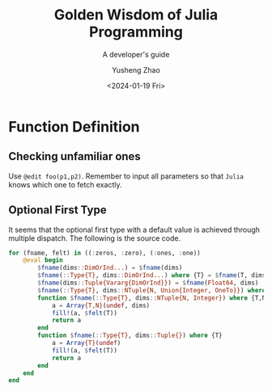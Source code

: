 #+HUGO_BASE_DIR: ~/projects/exaclior.github.io/
#+HUGO_SECTION: posts
#+TITLE: Golden Wisdom of Julia Programming
#+SUBTITLE: A developer's guide
#+DESCRIPTION: Semantics and Techniques of Julia
#+AUTHOR: Yusheng Zhao
#+DATE: <2024-01-19 Fri>
#+EXPORT_HUGO_TAGS: t
#+filetags: Julia



* Function Definition
** Checking unfamiliar ones
Use ~@edit foo(p1,p2)~. Remember to input all parameters so that ~Julia~ knows
which one to fetch exactly.

** Optional First Type
It seems that the optional first type with a default value is achieved through
multiple dispatch. The following is the source code.

#+begin_src julia
for (fname, felt) in ((:zeros, :zero), (:ones, :one))
    @eval begin
        $fname(dims::DimOrInd...) = $fname(dims)
        $fname(::Type{T}, dims::DimOrInd...) where {T} = $fname(T, dims)
        $fname(dims::Tuple{Vararg{DimOrInd}}) = $fname(Float64, dims)
        $fname(::Type{T}, dims::NTuple{N, Union{Integer, OneTo}}) where {T,N} = $fname(T, map(to_dim, dims))
        function $fname(::Type{T}, dims::NTuple{N, Integer}) where {T,N}
            a = Array{T,N}(undef, dims)
            fill!(a, $felt(T))
            return a
        end
        function $fname(::Type{T}, dims::Tuple{}) where {T}
            a = Array{T}(undef)
            fill!(a, $felt(T))
            return a
        end
    end
end
#+end_src


